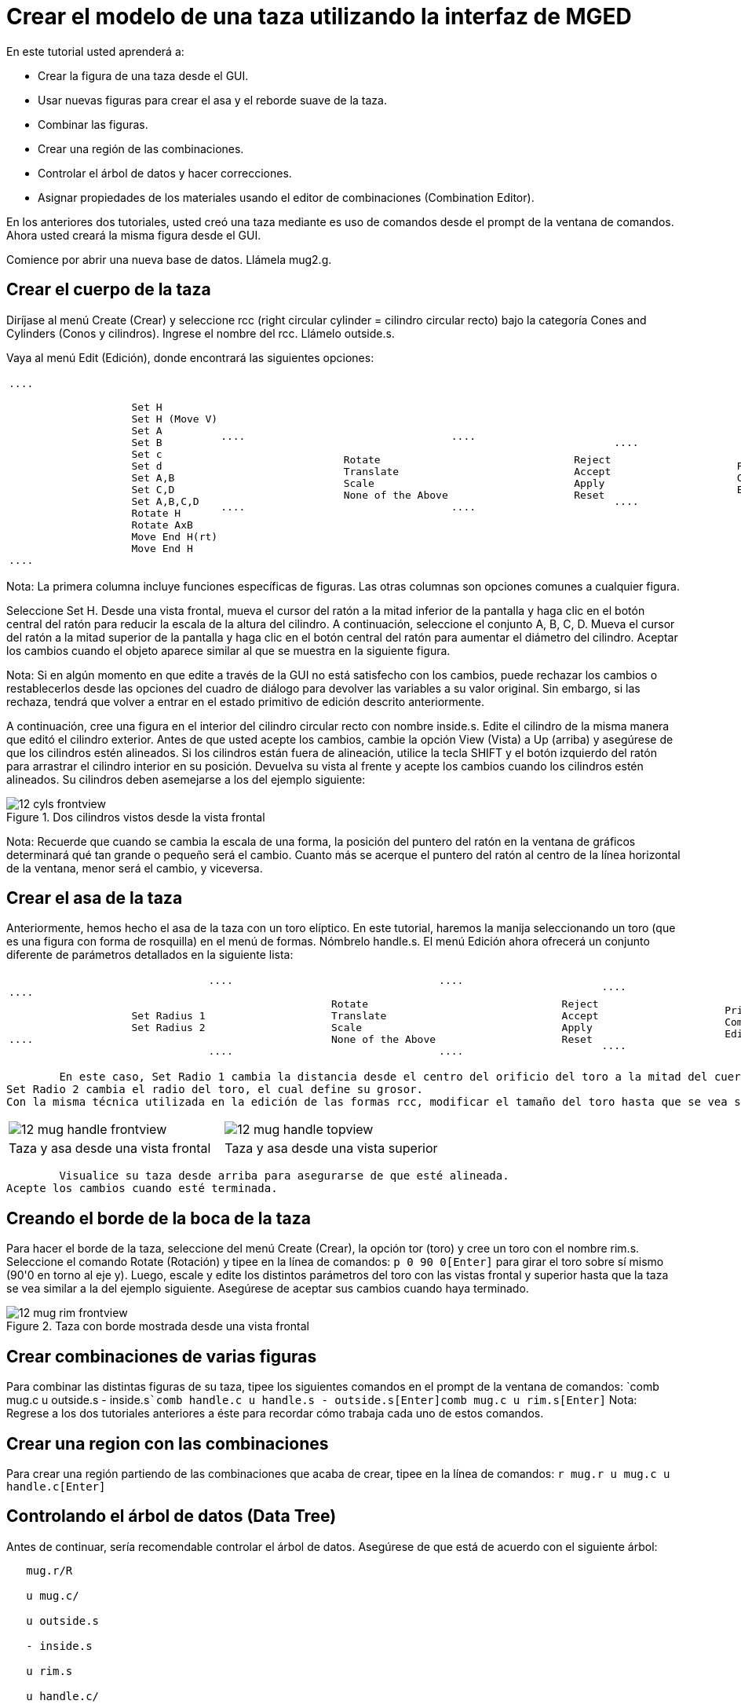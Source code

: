 = Crear el modelo de una taza utilizando la interfaz de MGED

En este tutorial usted aprenderá a: 

* Crear la figura de una taza desde el GUI.
* Usar nuevas figuras para crear el asa y el reborde suave de la taza. 
* Combinar las figuras.
* Crear una región de las combinaciones.
* Controlar el árbol de datos y hacer correcciones.
* Asignar propiedades de los materiales usando el editor de combinaciones (Combination Editor). 

En los anteriores dos tutoriales, usted creó una taza mediante es uso de comandos desde el prompt de la ventana de comandos.
Ahora usted creará la misma figura desde el GUI. 

Comience por abrir una nueva base de datos.
Llámela mug2.g. 

[[_mug_gui_create_body]]
== Crear el cuerpo de la taza

Diríjase al menú Create (Crear) y seleccione rcc (right circular cylinder = cilindro circular recto) bajo la categoría Cones and Cylinders (Conos y cilindros). Ingrese el nombre del rcc.
Llámelo outside.s. 

Vaya al menú Edit (Edición), donde encontrará las siguientes opciones: 

[cols="1*l,1*l,1*l,1*l"]
|===

|

....

		    Set H
		    Set H (Move V)
		    Set A
		    Set B
		    Set c
		    Set d
		    Set A,B
		    Set C,D
		    Set A,B,C,D
		    Rotate H
		    Rotate AxB
		    Move End H(rt)
		    Move End H
....
|

....

		    Rotate
		    Translate
		    Scale
		    None of the Above
....
|

....

		    Reject
		    Accept
		    Apply
		    Reset
....
|

....

		    Primitive Editor
		    Combination
		    Editor
....
|===

Nota: La primera columna incluye funciones específicas de figuras.
Las otras columnas son opciones comunes a cualquier figura. 

Seleccione Set H.
Desde una vista frontal, mueva el cursor del ratón a la mitad inferior de la pantalla y haga clic en el botón central del ratón para reducir la escala de la altura del cilindro.
A continuación, seleccione el conjunto A, B, C, D.
Mueva el cursor del ratón a la mitad superior de la pantalla y haga clic en el botón central del ratón para aumentar el diámetro del cilindro.
Aceptar los cambios cuando el objeto aparece similar al que se muestra en la siguiente figura. 

Nota: Si en algún momento en que edite a través de la GUI no está satisfecho con los cambios, puede rechazar los cambios o restablecerlos desde las opciones del cuadro de diálogo para devolver las variables a su valor original.
Sin embargo, si las rechaza, tendrá que volver a entrar en el estado primitivo de edición descrito anteriormente. 

A continuación, cree una figura en el interior del cilindro circular recto con nombre inside.s.
Edite el cilindro de la misma manera que editó el cilindro exterior.
Antes de que usted acepte los cambios, cambie la opción View (Vista) a Up (arriba) y asegúrese de que los cilindros estén alineados.
Si los cilindros están fuera de alineación, utilice la tecla SHIFT y el botón izquierdo del ratón para arrastrar el cilindro interior en su posición.
Devuelva su vista al frente y acepte los cambios cuando los cilindros estén alineados.
Su cilindros deben asemejarse a los del ejemplo siguiente: 

.Dos cilindros vistos desde la vista frontal
image::mged/12_cyls_frontview.png[]

Nota: Recuerde que cuando se cambia la escala de una forma, la posición del puntero del ratón en la ventana de gráficos determinará qué tan grande o pequeño será el cambio.
Cuanto más se acerque el puntero del ratón al centro de la línea horizontal de la ventana, menor será el cambio, y viceversa. 

[[_mug_gui_create_handle]]
== Crear el asa de la taza

Anteriormente, hemos hecho el asa de la taza con un toro elíptico.
En este tutorial, haremos la manija seleccionando un toro (que es una figura con forma de rosquilla) en el menú de formas.
Nómbrelo handle.s.
El menú Edición ahora ofrecerá un conjunto diferente de parámetros detallados en la siguiente lista: 

[cols="1*l,1*l,1*l,1*l"]
|===

|

....

		    Set Radius 1
		    Set Radius 2
....
|

....

		    Rotate
		    Translate
		    Scale
		    None of the Above
....
|

....

		    Reject
		    Accept
		    Apply
		    Reset
....
|

....

		    Primitive Editor
		    Combination
		    Editor
....
|===
	En este caso, Set Radio 1 cambia la distancia desde el centro del orificio del toro a la mitad del cuerpo del mismo.
Set Radio 2 cambia el radio del toro, el cual define su grosor.
Con la misma técnica utilizada en la edición de las formas rcc, modificar el tamaño del toro hasta que se vea similar los siguientes ejemplos: 

[cols="1,1"]
|===

|image:mged/12_mug_handle_frontview.png[]
|image:mged/12_mug_handle_topview.png[]

|Taza y asa desde una vista frontal
|Taza y asa desde una vista superior
|===
	Visualice su taza desde arriba para asegurarse de que esté alineada.
Acepte los cambios cuando esté terminada. 

[[_mug_gui_create_rim]]
== Creando el borde de la boca de la taza

Para hacer el borde de la taza, seleccione del menú Create (Crear), la opción tor (toro) y cree un toro con el nombre rim.s.
Seleccione el comando Rotate (Rotación) y tipee en la línea de comandos: `p 0 90 0[Enter]`	para girar el toro sobre sí mismo (90'0 en torno al eje y). Luego, escale y edite los distintos parámetros del toro con las vistas frontal y superior hasta que la taza se vea similar a la del ejemplo siguiente.
Asegúrese de aceptar sus cambios cuando haya terminado. 

.Taza con borde mostrada desde una vista frontal
image::mged/12_mug_rim_frontview.png[]


[[_mug_gui_create_combinations]]
== Crear combinaciones de varias figuras

Para combinar las distintas figuras de su taza, tipee los siguientes comandos en el prompt de la ventana de comandos: `comb mug.c u outside.s - inside.s[Enter]```comb handle.c u handle.s - outside.s[Enter]````comb mug.c u rim.s[Enter]``	Nota: Regrese a los dos tutoriales anteriores a éste para recordar cómo trabaja cada uno de estos comandos. 

[[_mug_gui_make_region]]
== Crear una region con las combinaciones

Para crear una región partiendo de las combinaciones que acaba de crear, tipee en la línea de comandos: `r mug.r u mug.c u handle.c[Enter]`

[[_mug_gui_check_tree]]
== Controlando el árbol de datos (Data Tree)

Antes de continuar, sería recomendable controlar el árbol de datos.
Asegúrese de que está de acuerdo con el siguiente árbol: 

....

   mug.r/R

   u mug.c/

   u outside.s

   - inside.s

   u rim.s

   u handle.c/

   u handle.s

   - outside.s
....	  Si su árbol de datos no se parece a este ejemplo, tendrá que volver y averiguar dónde ha ido mal.
De ser necesario, puede eliminar una forma, una combinación, o una región escribiendo en el prompt de la ventana de comandos: `kill [name of shape, combination, or region][Enter]`

Por ejemplo, en este tutorial usted ha creado una figura extra llamada rim2.s, que ya no utilizará.
Para eiminar esta figura deberá tipear: `kill rim2.s[Enter]`

[[_mug_gui_comb_edit_props]]
== Asignar propiedades de los materiales utilizando el CombinationEditor (Editor de combinaciones) 

Vaya al menú Edit (Edición) y seleccione la combinación Editor (Editor). Escriba mug.r en la caja de entrada de Nombre.
Pulse ENTER.
Tipee 0 148 0 en el cuadro de entrada de color.
Seleccione un sombreado de plástico.
Marque la casilla Boolean Expression (Expresión booleana) para asegurarse de que diga: 

....

   u mug.c

   u handle.c
....	Cuando esté terminado cliquee en Apply (Aplicar) y luego en Dismiss (Despedir). En la venana de comandos tipee en el prompt: `B mug.r[Enter]`

[[_mug_gui_raytracing]]
== Haciendo el trazado de rayos (Raytracing) del diseño

Ir a la opción View (Vista) de la barra de menús y seleccione az35, el25.
Ir a File (Archivo) y luego a Raytrace.
Seleccione un color de fondo blanco y genere el trazado de su diseño.
Haga clic en Overlay (Superposición). Cuando el trazado de rayos se termina, debe verse como el siguiente ejemplo: 

.El trazado de rayos de la taza completa
image::mged/12_mug_gui_finished_raytraced.png[]


[[_mug_through_gui_review]]
== Repasemos...

En este tutorial usted aprenderá a: 

* Crear la figura de una taza desde el GUI.
* Usar nuevas figuras para crear el asa y el reborde suabe de la taza. 
* Combinar las figuras.
* Crear una región con las combinaciones.
* Controlar el árbol de datos y hacer correcciones.
* Asignar propiedades de los materiales usando el editor de combinaciones (Combination Editor). 
